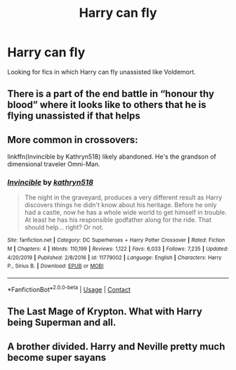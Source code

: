 #+TITLE: Harry can fly

* Harry can fly
:PROPERTIES:
:Author: GhostPaths
:Score: 11
:DateUnix: 1600563554.0
:DateShort: 2020-Sep-20
:FlairText: Request
:END:
Looking for fics in which Harry can fly unassisted like Voldemort.


** There is a part of the end battle in “honour thy blood” where it looks like to others that he is flying unassisted if that helps
:PROPERTIES:
:Author: Ceramite117
:Score: 3
:DateUnix: 1600563691.0
:DateShort: 2020-Sep-20
:END:


** More common in crossovers:

linkffn(Invincible by Kathryn518) likely abandoned. He's the grandson of dimensional traveler Omni-Man.
:PROPERTIES:
:Author: horrorshowjack
:Score: 2
:DateUnix: 1600585125.0
:DateShort: 2020-Sep-20
:END:

*** [[https://www.fanfiction.net/s/11779002/1/][*/Invincible/*]] by [[https://www.fanfiction.net/u/4404355/kathryn518][/kathryn518/]]

#+begin_quote
  The night in the graveyard, produces a very different result as Harry discovers things he didn't know about his heritage. Before he only had a castle, now he has a whole wide world to get himself in trouble. At least he has his responsible godfather along for the ride. That should help... right? Or not.
#+end_quote

^{/Site/:} ^{fanfiction.net} ^{*|*} ^{/Category/:} ^{DC} ^{Superheroes} ^{+} ^{Harry} ^{Potter} ^{Crossover} ^{*|*} ^{/Rated/:} ^{Fiction} ^{M} ^{*|*} ^{/Chapters/:} ^{4} ^{*|*} ^{/Words/:} ^{110,199} ^{*|*} ^{/Reviews/:} ^{1,122} ^{*|*} ^{/Favs/:} ^{6,033} ^{*|*} ^{/Follows/:} ^{7,235} ^{*|*} ^{/Updated/:} ^{4/20/2019} ^{*|*} ^{/Published/:} ^{2/8/2016} ^{*|*} ^{/id/:} ^{11779002} ^{*|*} ^{/Language/:} ^{English} ^{*|*} ^{/Characters/:} ^{Harry} ^{P.,} ^{Sirius} ^{B.} ^{*|*} ^{/Download/:} ^{[[http://www.ff2ebook.com/old/ffn-bot/index.php?id=11779002&source=ff&filetype=epub][EPUB]]} ^{or} ^{[[http://www.ff2ebook.com/old/ffn-bot/index.php?id=11779002&source=ff&filetype=mobi][MOBI]]}

--------------

*FanfictionBot*^{2.0.0-beta} | [[https://github.com/FanfictionBot/reddit-ffn-bot/wiki/Usage][Usage]] | [[https://www.reddit.com/message/compose?to=tusing][Contact]]
:PROPERTIES:
:Author: FanfictionBot
:Score: 1
:DateUnix: 1600585141.0
:DateShort: 2020-Sep-20
:END:


** The Last Mage of Krypton. What with Harry being Superman and all.
:PROPERTIES:
:Author: streakermaximus
:Score: 1
:DateUnix: 1600564276.0
:DateShort: 2020-Sep-20
:END:


** A brother divided. Harry and Neville pretty much become super sayans
:PROPERTIES:
:Author: chicken1998
:Score: 1
:DateUnix: 1600577698.0
:DateShort: 2020-Sep-20
:END:
